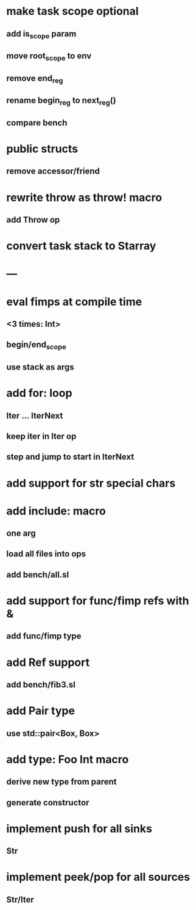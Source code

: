 * make task scope optional
** add is_scope param
** move root_scope to env 
** remove end_reg
** rename begin_reg to next_reg()
** compare bench
* public structs
** remove accessor/friend
* rewrite throw as throw! macro
** add Throw op
* convert task stack to Starray
* ---
* eval fimps at compile time
** <3 times: Int>
** begin/end_scope
** use stack as args
* add for: loop
** Iter ... IterNext
** keep iter in Iter op
** step and jump to start in IterNext
* add support for str special chars
* add include: macro
** one arg
** load all files into ops
** add bench/all.sl
* add support for func/fimp refs with &
** add func/fimp type
* add Ref support
** add bench/fib3.sl
* add Pair type
** use std::pair<Box, Box>
* add type: Foo Int macro
** derive new type from parent
** generate constructor 
* implement push for all sinks
** Str
* implement peek/pop for all sources
** Str/Iter
